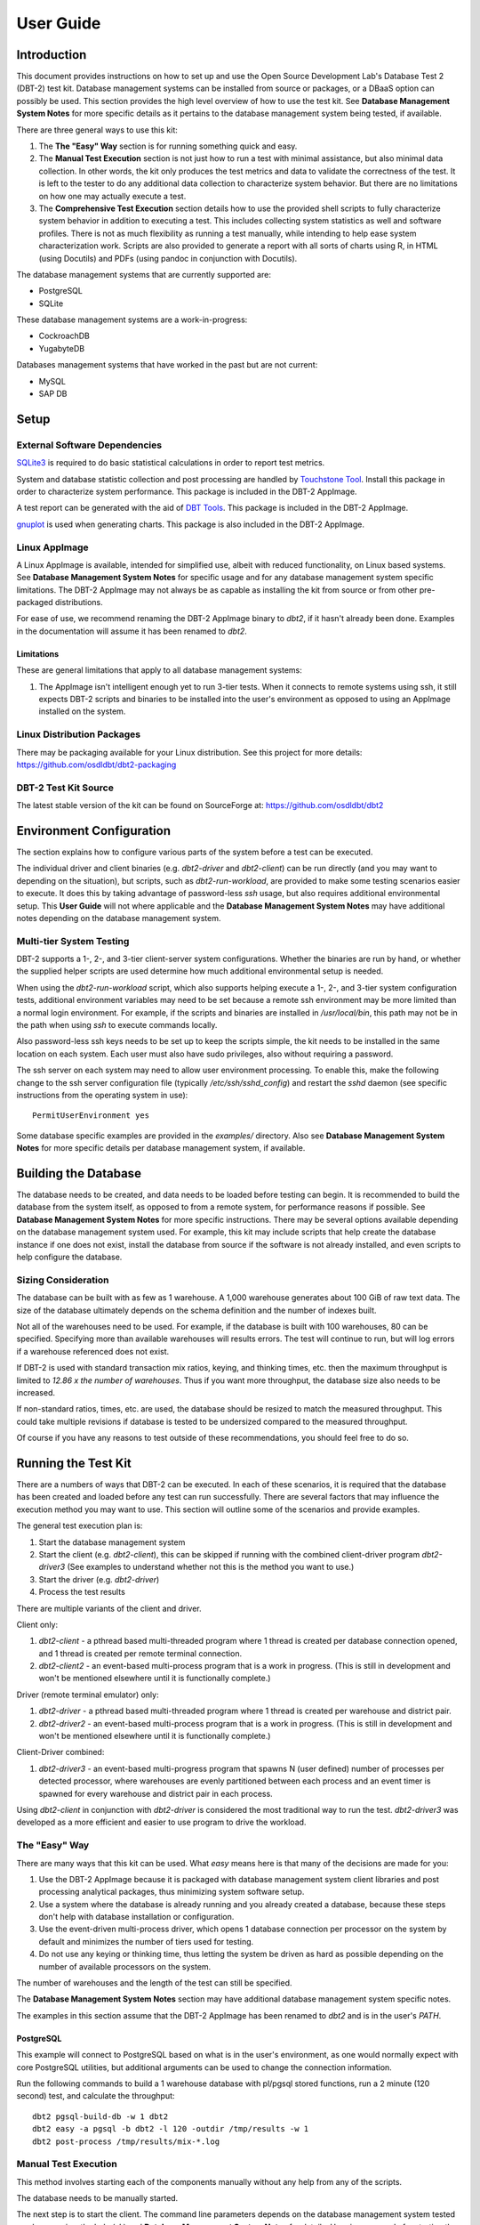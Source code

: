 ----------
User Guide
----------

Introduction
============

This document provides instructions on how to set up and use the Open Source
Development Lab's Database Test 2 (DBT-2) test kit.  Database management
systems can be installed from source or packages, or a DBaaS option can
possibly be used.  This section provides the high level overview of how to use
the test kit.  See **Database Management System Notes** for more specific
details as it pertains to the database management system being tested, if
available.

There are three general ways to use this kit:

1. The **The "Easy" Way** section is for running something quick and easy.

2. The **Manual Test Execution** section is not just how to run a test with
   minimal assistance, but also minimal data collection.  In other words, the
   kit only produces the test metrics and data to validate the correctness of
   the test.  It is left to the tester to do any additional data collection to
   characterize system behavior.  But there are no limitations on how one may
   actually execute a test.

3. The **Comprehensive Test Execution** section details how to use the provided
   shell scripts to fully characterize system behavior in addition to executing
   a test.  This includes collecting system statistics as well and software
   profiles.  There is not as much flexibility as running a test manually,
   while intending to help ease system characterization work.  Scripts are also
   provided to generate a report with all sorts of charts using R, in HTML
   (using Docutils) and PDFs (using pandoc in conjunction with Docutils).

The database management systems that are currently supported are:

* PostgreSQL
* SQLite

These database management systems are a work-in-progress:

* CockroachDB
* YugabyteDB

Databases management systems that have worked in the past but are not current:

* MySQL
* SAP DB

Setup
=====

External Software Dependencies
------------------------------

`SQLite3 <https://www.sqlite.org/index.html>`_ is required to do basic
statistical calculations in order to report test metrics.

System and database statistic collection and post processing are handled by
`Touchstone Tool <https://gitlab.com/touchstone/touchstone-tools>`_.  Install
this package in order to characterize system performance.  This package is
included in the DBT-2 AppImage.

A test report can be generated with the aid of `DBT Tools
<https://github.com/osdldbt/dbttools>`_.  This package is included in the DBT-2
AppImage.

`gnuplot <https://www.gnuplot.info/>`_ is used when generating charts.  This
package is also included in the DBT-2 AppImage.

Linux AppImage
--------------

A Linux AppImage is available, intended for simplified use, albeit with reduced
functionality, on Linux based systems.  See **Database Management System
Notes** for specific usage and for any database management system specific
limitations.  The DBT-2 AppImage may not always be as capable as installing the
kit from source or from other pre-packaged distributions.

For ease of use, we recommend renaming the DBT-2 AppImage binary to `dbt2`, if
it hasn't already been done.  Examples in the documentation will assume it has
been renamed to `dbt2`.

Limitations
~~~~~~~~~~~

These are general limitations that apply to all database management systems:

1. The AppImage isn't intelligent enough yet to run 3-tier tests.  When it
   connects to remote systems using ssh, it still expects DBT-2 scripts and
   binaries to be installed into the user's environment as opposed to using an
   AppImage installed on the system.

Linux Distribution Packages
---------------------------

There may be packaging available for your Linux distribution.  See this project
for more details: https://github.com/osdldbt/dbt2-packaging

DBT-2 Test Kit Source
---------------------

The latest stable version of the kit can be found on SourceForge at:
https://github.com/osdldbt/dbt2

Environment Configuration
=========================

The section explains how to configure various parts of the system before a test
can be executed.

The individual driver and client binaries (e.g. `dbt2-driver` and
`dbt2-client`) can be run directly (and you may want to depending on the
situation), but scripts, such as `dbt2-run-workload`, are provided to make some
testing scenarios easier to execute.  It does this by taking advantage of
password-less `ssh` usage, but also requires additional environmental setup.
This **User Guide** will not where applicable and the **Database Management
System Notes** may have additional notes depending on the database management
system.

Multi-tier System Testing
-------------------------

DBT-2 supports a 1-, 2-, and 3-tier client-server system configurations.
Whether the binaries are run by hand, or whether the supplied helper scripts
are used determine how much additional environmental setup is needed.

When using the `dbt2-run-workload` script, which also supports helping execute
a 1-, 2-, and 3-tier system configuration tests, additional environment
variables may need to be set because a remote ssh environment may be more
limited than a normal login environment.  For example, if the scripts and
binaries are installed in `/usr/local/bin`, this path may not be in the path
when using `ssh` to execute commands locally.  

Also password-less ssh keys needs to be set up to keep the scripts simple, the
kit needs to be installed in the same location on each system.  Each user must
also have sudo privileges, also without requiring a password.

The ssh server on each system may need to allow user environment processing.
To enable this, make the following change to the ssh server configuration file
(typically `/etc/ssh/sshd_config`) and restart the `sshd` daemon (see specific
instructions from the operating system in use)::

    PermitUserEnvironment yes

Some database specific examples are provided in the `examples/` directory.
Also see **Database Management System Notes** for more specific details per
database management system, if available.

Building the Database
=====================

The database needs to be created, and data needs to be loaded before testing
can begin.  It is recommended to build the database from the system itself, as
opposed to from a remote system, for performance reasons if possible.  See
**Database Management System Notes** for more specific instructions.  There may
be several options available depending on the database management system used.
For example, this kit may include scripts that help create the database
instance if one does not exist, install the database from source if the
software is not already installed, and even scripts to help configure the
database.

Sizing Consideration
--------------------

The database can be built with as few as 1 warehouse.  A 1,000 warehouse
generates about 100 GiB of raw text data.  The size of the database ultimately
depends on the schema definition and the number of indexes built.

Not all of the warehouses need to be used.  For example, if the database is
built with 100 warehouses, 80 can be specified.  Specifying more than available
warehouses will results errors.  The test will continue to run, but will log
errors if a warehouse referenced does not exist.

If DBT-2 is used with standard transaction mix ratios, keying, and thinking
times, etc. then the maximum throughput is limited to `12.86 x the number of
warehouses`.  Thus if you want more throughput, the database size also needs to
be increased.

If non-standard ratios, times, etc. are used, the database should be resized to
match the measured throughput.  This could take multiple revisions if database
is tested to be undersized compared to the measured throughput.

Of course if you have any reasons to test outside of these recommendations, you
should feel free to do so.

Running the Test Kit
====================

There are a numbers of ways that DBT-2 can be executed.  In each of these
scenarios, it is required that the database has been created and loaded before
any test can run successfully.  There are several factors that may influence
the execution method you may want to use.  This section will outline some of
the scenarios and provide examples.

The general test execution plan is:

1. Start the database management system
2. Start the client (e.g. `dbt2-client`), this can be skipped if running with
   the combined client-driver program `dbt2-driver3` (See examples to
   understand whether not this is the method you want to use.)
3. Start the driver (e.g. `dbt2-driver`)
4. Process the test results

There are multiple variants of the client and driver.

Client only:

1. `dbt2-client` - a pthread based multi-threaded program where 1 thread is
   created per database connection opened, and 1 thread is created per remote
   terminal connection.
2. `dbt2-client2` - an event-based multi-process program that is a work in
   progress. (This is still in development and won't be mentioned elsewhere
   until it is functionally complete.)


Driver (remote terminal emulator) only:

1. `dbt2-driver` - a pthread based multi-threaded program where 1 thread is
   created per warehouse and district pair.
2. `dbt2-driver2` - an event-based multi-process program that is a work in
   progress. (This is still in development and won't be mentioned elsewhere
   until it is functionally complete.)

Client-Driver combined:

1. `dbt2-driver3` - an event-based multi-progress program that spawns N (user
   defined) number of processes per detected processor, where warehouses are
   evenly partitioned between each process and an event timer is spawned for
   every warehouse and district pair in each process.

Using `dbt2-client` in conjunction with `dbt2-driver` is considered the most
traditional way to run the test.  `dbt2-driver3` was developed as a more
efficient and easier to use program to drive the workload.

The "Easy" Way
--------------

There are many ways that this kit can be used.  What *easy* means here is that
many of the decisions are made for you:

1. Use the DBT-2 AppImage because it is packaged with database management
   system client libraries and post processing analytical packages, thus
   minimizing system software setup.
2. Use a system where the database is already running and you already created
   a database, because these steps don't help with database installation or
   configuration.
3. Use the event-driven multi-process driver, which opens 1 database connection
   per processor on the system by default and minimizes the number of tiers
   used for testing.
4. Do not use any keying or thinking time, thus letting the system be driven as
   hard as possible depending on the number of available processors on the
   system.

The number of warehouses and the length of the test can still be specified.

The **Database Management System Notes** section may have additional database
management system specific notes.

The examples in this section assume that the DBT-2 AppImage has been renamed to
`dbt2` and is in the user's `PATH`.

PostgreSQL
~~~~~~~~~~

This example will connect to PostgreSQL based on what is in the user's
environment, as one would normally expect with core PostgreSQL utilities, but
additional arguments can be used to change the connection information.

Run the following commands to build a 1 warehouse database with pl/pgsql stored
functions, run a 2 minute (120 second) test, and calculate the throughput::

    dbt2 pgsql-build-db -w 1 dbt2
    dbt2 easy -a pgsql -b dbt2 -l 120 -outdir /tmp/results -w 1
    dbt2 post-process /tmp/results/mix-*.log

Manual Test Execution
---------------------

This method involves starting each of the components manually without any help
from any of the scripts.

The database needs to be manually started.

The next step is to start the client.  The command line parameters depends on
the database management system tested so please review the help (`-h`) and
**Database Management System Notes** for details.  Here is an example for
starting the client with 10 connections opened to PostgreSQL::

    dbt2-client -a pgsql -d db.hostname -b dbt2 -c 10 -o .

The client will log errors, as well as its processor ID (pid) into the current
directory, as specified by the `-o .` parameter.  

The output from the client should look something like::

    setting locale: en_US.utf8
    listening to port 30000
    opening 10 connection(s) to localhost...
    listening to port 30000
    10 DB worker threads have started
    client has started

The next step is to start the driver.  To get sane results from a 1 warehouse
database, we should run the driver for at least 4 minutes (240 seconds)::

    dbt2-driver -d client.hostname -w 1 -l 240 -outdir .

The driver will log error and results, as well as its process ID (pid) into the
current directory.

The output from the driver should look something like::

    setting locale: en_US.utf8
    connecting to client at 'db.hostname'

    database table cardinalities:
    warehouses = 1
    districts = 10
    customers = 3000
    items = 100000
    orders = 3000
    stock = 100000
    new-orders = 900

     transaction  mix threshold keying thinking
    new order    0.45      0.45     18    12000
    payment      0.43      0.88      3    12000
    order status 0.04      0.92      2    10000
    delivery     0.04      0.96      2     5000
    stock level  0.04      1.00      2     5000

    w_id range 0 to 0
    10 terminals per warehouse
    240 second steady state duration

    driver is starting to ramp up at time 1675394297
    driver will ramp up in  10 seconds
    will stop test at time 1675394307
    seed for 212536:7f9eca271700 : 10962933948494954280
    seed for 212536:7f9eca234700 : 6320917737120767790
    seed for 212536:7f9eca213700 : 6590945454066933208
    seed for 212536:7f9eca1f2700 : 1675724396147333855
    seed for 212536:7f9eca1d1700 : 15221135594039080856
    seed for 212536:7f9eca1b0700 : 11698084064519635828
    seed for 212536:7f9eca18f700 : 12013746617097863687
    seed for 212536:7f9eca16e700 : 1937451735529826674
    seed for 212536:7f9eca14d700 : 10201147048873733402
    seed for 212536:7f9eca12c700 : 11758382826843355753
    terminals started...
    driver is exiting normally

The last step is to process the test data to see what the results are::

    dbt2-post-process mix.log

The resulting output should look something like::

    ============  =====  =========  =========  ===========  ===========  =====
              ..     ..    Response Time (s)            ..           ..     ..
    ------------  -----  --------------------  -----------  -----------  -----
     Transaction      %   Average     90th %        Total    Rollbacks      %
    ============  =====  =========  =========  ===========  ===========  =====
        Delivery   3.81      0.000      0.000            4            0   0.00
       New Order  47.62      0.001      0.001           50            1   2.00
    Order Status   5.71      0.001      0.001            6            0   0.00
         Payment  40.00      0.004      0.001           42            0   0.00
     Stock Level   2.86      0.000      0.000            3            0   0.00
    ============  =====  =========  =========  ===========  ===========  =====

    * Throughput: 12.99 new-order transactions per minute (NOTPM)
    * Duration: 3.9 minute(s)
    * Unknown Errors: 0
    * Ramp Up Time: 0.1 minute(s)

Congratulations, you've run a test!

Comprehensive Test Execution
----------------------------

The `dbt2-run-workload` is a wrapper script that will attempt to collect system
statistics and database statistics, as well as start all components of the
test.  It can optionally profile a Linux system with readprofile, oprofile, or
perf.  See **Database Management System Notes** for any database management
system specific notes as there may be additional system specific flags.

The shell script `dbt2-run-workload` is used to execute a test.  For example,
run a 4 minutes (480 second) test against a 1 warehouse database locally and
save the results to `/tmp/results`::

    dbt2-run-workload -a pgsql -d 480 -w 1 -o /tmp/results -c 10

See the help output from `dbt2-run-workload -h` a brief description of all
options.

This script will also process the results and output the same information as if
you were running `dbt2-post-process` manually like the last section's example.
Additional, the `dbt2-generate-report` is for building a report based on all of
the data that is saved to `/tmp/results` by running::

    dbt2-generate-report -i /tmp/results

This generates a human readable text (reStructuredText) summary report in the
same `/tmp/results` results directory.

An HTML report is also generated if Docutils are available on the system.  R is
also required to generate any charts.  This will create an `index.html` file in
the `<directory>`.

A PDF report is also generated if pandoc is available on the system.

An example of the HTML report is available online:
https://osdldbt.github.io/dbt-reports/dbt2/3-tier/report.html

Executing with multiple tiers
~~~~~~~~~~~~~~~~~~~~~~~~~~~~~

To execute the test where the database is on another tier, pass the `-H
<address>` flag to the `dbt2-run-workload` script.  The address can be a
hostname or IP address.

To execute the test where the client is on another tier, pass the `-C
<address>` flag to the `dbt2-run-workload` script.  The address can also be a
hostname or IP address.

Multi-process driver execution
------------------------------

Default behavior for the driver is to create 10 threads per warehouse under a
single process.  At some point (depends on hardware and resource limitations)
the driver, specifically `dbt2-driver` as a multi-threaded progress, will
become a bottleneck.  We can increase the load by starting multiple
multi-threaded drivers.  The `-b #` flag can be passed to the
`dbt2-run-workload` script to specify how many warehouses to be created per
process.  The script will calculate how many driver processes to start.

Keying and Thinking Time
------------------------

The driver is supposed to emulate the thinking time of a person as well as the
time a person takes to enter information into the terminal.  This introduces a
limit on the rate of transaction that can be executed by the database.

Each of the DBT-2 drivers allows the tester to specify different delays for
each transaction's keying and thinking time.  The most common scenario is not
factor in any time for keying or thinking.  For example::

    -ktd 0 -ktn 0 -kto 0 -ktp 0 -kts 0 -ttd 0 -ttn 0 -tto 0 -ttp 0 -tts 0

See the help from the driver binaries to see which flag controls which
transaction's thinking and keying times if you want to varying the delays
differently.

The `dbt2-run-workload` script can set each of the thinking and keying time
flags to 0 with the `-n` flag but does not offer any finer grained controls at
this time.

Transaction Mix
---------------

The transaction mix can be altered with the driver using the following flags,
where the percentages are represented as a decimal number:

==  ===========================================================================
-q  percentage of Payment transaction, default 0.43
-r  percentage of Order Status transaction, default 0.04
-e  percentage of Delivery transaction, default 0.04
-t  percentage of Stock Level transaction, default 0.04
==  ===========================================================================

The percentage for the New Order transaction is the difference after the other
4 transactions such that the sum adds to 1 (i.e. 100%.)
